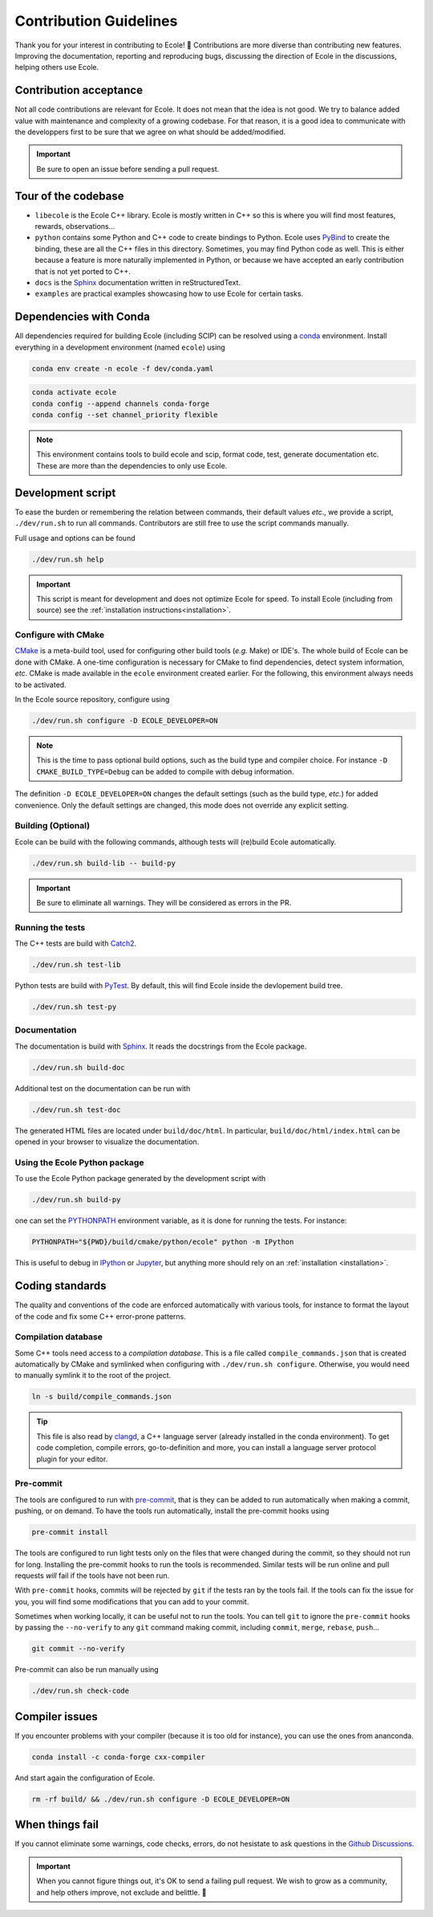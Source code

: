 .. _contributing-reference:

Contribution Guidelines
=======================

Thank you for your interest in contributing to Ecole! 🌟
Contributions are more diverse than contributing new features.
Improving the documentation, reporting and reproducing bugs, discussing the direction of Ecole in
the discussions, helping others use Ecole.


Contribution acceptance
-----------------------
Not all code contributions are relevant for Ecole.
It does not mean that the idea is not good.
We try to balance added value with maintenance and complexity of a growing codebase.
For that reason, it is a good idea to communicate with the developpers first to be sure that we agree on
what should be added/modified.

.. important::

   Be sure to open an issue before sending a pull request.


Tour of the codebase
--------------------
- ``libecole`` is the Ecole C++ library.
  Ecole is mostly written in C++ so this is where you will find most features, rewards, observations...
- ``python`` contains some Python and C++ code to create bindings to Python.
  Ecole uses `PyBind <https://pybind11.readthedocs.io/>`_ to create the binding, these are all the C++ files
  in this directory.
  Sometimes, you may find Python code as well.
  This is either because a feature is more naturally implemented in Python, or because we have accepted an early contribution
  that is not yet ported to C++.
- ``docs`` is the `Sphinx <https://www.sphinx-doc.org>`_ documentation written in reStructuredText.
- ``examples`` are practical examples showcasing how to use Ecole for certain tasks.


Dependencies with Conda
-----------------------
All dependencies required for building Ecole (including SCIP) can be resolved using a
`conda <https://docs.conda.io/en/latest/>`_ environment.
Install everything in a development environment (named ``ecole``) using

.. code-block:: bash

   conda env create -n ecole -f dev/conda.yaml

.. code-block:: bash

   conda activate ecole
   conda config --append channels conda-forge
   conda config --set channel_priority flexible

.. note::

   This environment contains tools to build ecole and scip, format code, test,
   generate documentation etc. These are more than the dependencies to only use Ecole.


Development script
------------------
To ease the burden or remembering the relation between commands, their default values *etc*., we
provide a script, ``./dev/run.sh`` to run all commands.
Contributors are still free to use the script commands manually.

Full usage and options can be found

.. code-block:: bash

   ./dev/run.sh help


.. important::

   This script is meant for development and does not optimize Ecole for speed.
   To install Ecole (including from source) see the :ref:`installation instructions<installation>`.

Configure with CMake
^^^^^^^^^^^^^^^^^^^^
`CMake <https://cmake.org>`_ is a meta-build tool, used for configuring other build tools
(*e.g.* Make) or IDE's.
The whole build of Ecole can be done with CMake.
A one-time configuration is necessary for CMake to find dependencies, detect system
information, *etc*.
CMake is made available in the ``ecole`` environment created earlier.
For the following, this environment always needs to be activated.

In the Ecole source repository, configure using

.. code-block:: bash

   ./dev/run.sh configure -D ECOLE_DEVELOPER=ON

.. note::

   This is the time to pass optional build options, such as the build type and compiler
   choice. For instance ``-D CMAKE_BUILD_TYPE=Debug`` can be added to compile with debug
   information.

The definition ``-D ECOLE_DEVELOPER=ON`` changes the default settings (such as the build
type, *etc.*) for added convenience.
Only the default settings are changed, this mode does not override any explicit setting.

Building (Optional)
^^^^^^^^^^^^^^^^^^^

Ecole can be build with the following commands, although tests will (re)build Ecole automatically.

.. code-block:: bash

   ./dev/run.sh build-lib -- build-py

.. important::

   Be sure to eliminate all warnings. They will be considered as errors in the PR.

Running the tests
^^^^^^^^^^^^^^^^^

The C++ tests are build with `Catch2 <https://github.com/catchorg/Catch2>`_.

.. code-block:: bash

   ./dev/run.sh test-lib

Python tests are build with `PyTest <https://docs.pytest.org/en/latest/>`_.
By default, this will find Ecole inside the devlopement build tree.

.. code-block:: bash

   ./dev/run.sh test-py


Documentation
^^^^^^^^^^^^^
The documentation is build with `Sphinx <https://www.sphinx-doc.org>`_.
It reads the docstrings from the Ecole package.

.. code-block:: bash

   ./dev/run.sh build-doc

Additional test on the documentation can be run with

.. code-block:: bash

   ./dev/run.sh test-doc

The generated HTML files are located under ``build/doc/html``.
In particular, ``build/doc/html/index.html`` can be opened in your browser to visualize the
documentation.


Using the Ecole Python package
^^^^^^^^^^^^^^^^^^^^^^^^^^^^^^
To use the Ecole Python package generated by the development script with

.. code-block:: bash

   ./dev/run.sh build-py

one can set the `PYTHONPATH <https://docs.python.org/3/using/cmdline.html#envvar-PYTHONPATH>`_ environment variable,
as it is done for running the tests. For instance:

.. code-block:: bash

   PYTHONPATH="${PWD}/build/cmake/python/ecole" python -m IPython

This is useful to debug in `IPython <https://ipython.org/>`_ or `Jupyter <https://jupyter.org/>`_, but anything more
should rely on an :ref:`installation <installation>`.


Coding standards
----------------
The quality and conventions of the code are enforced automatically with various tools, for instance
to format the layout of the code and fix some C++ error-prone patterns.

Compilation database
^^^^^^^^^^^^^^^^^^^^
Some C++ tools need access to a *compilation database*.
This is a file called ``compile_commands.json`` that is created automatically by CMake and
symlinked when configuring with ``./dev/run.sh configure``.
Otherwise, you would need to manually symlink it to the root of the project.

.. code-block:: bash

   ln -s build/compile_commands.json

.. tip::

   This file is also read by `clangd <https://clangd.llvm.org>`_, a C++ language server (already
   installed in the conda environment).
   To get code completion, compile errors, go-to-definition and more, you can install a language
   server protocol plugin for your editor.

Pre-commit
^^^^^^^^^^
The tools are configured to run with `pre-commit <https://pre-commit.com/>`_, that is they can be
added to run automatically when making a commit, pushing, or on demand.
To have the tools run automatically, install the pre-commit hooks using

.. code-block:: bash

   pre-commit install

The tools are configured to run light tests only on the files that were changed during the commit,
so they should not run for long.
Installing the pre-commit hooks to run the tools is recommended.
Similar tests will be run online and pull requests *will* fail if the tools have not been run.

With ``pre-commit`` hooks, commits will be rejected by ``git`` if the tests ran by the tools fail.
If the tools can fix the issue for you, you will find some modifications that you can add to
your commit.

Sometimes when working locally, it can be useful not to run the tools.
You can tell ``git`` to ignore the ``pre-commit`` hooks by passing the ``--no-verify`` to any
``git`` command making commit, including ``commit``, ``merge``, ``rebase``, ``push``...

.. code-block:: bash

   git commit --no-verify

Pre-commit can also be run manually using

.. code-block:: bash

   ./dev/run.sh check-code


Compiler issues
---------------
If you encounter problems with your compiler (because it is too old for instance),
you can use the ones from ananconda.

.. code-block:: bash

   conda install -c conda-forge cxx-compiler

And start again the configuration of Ecole.

.. code-block:: bash

   rm -rf build/ && ./dev/run.sh configure -D ECOLE_DEVELOPER=ON


When things fail
----------------
If you cannot eliminate some warnings, code checks, errors, do not hesistate to ask questions in the
`Github Discussions <https://github.com/ds4dm/ecole/discussions>`_.

.. important::

   When you cannot figure things out, it's OK to send a failing pull request.
   We wish to grow as a community, and help others improve, not exclude and belittle. 🌈
